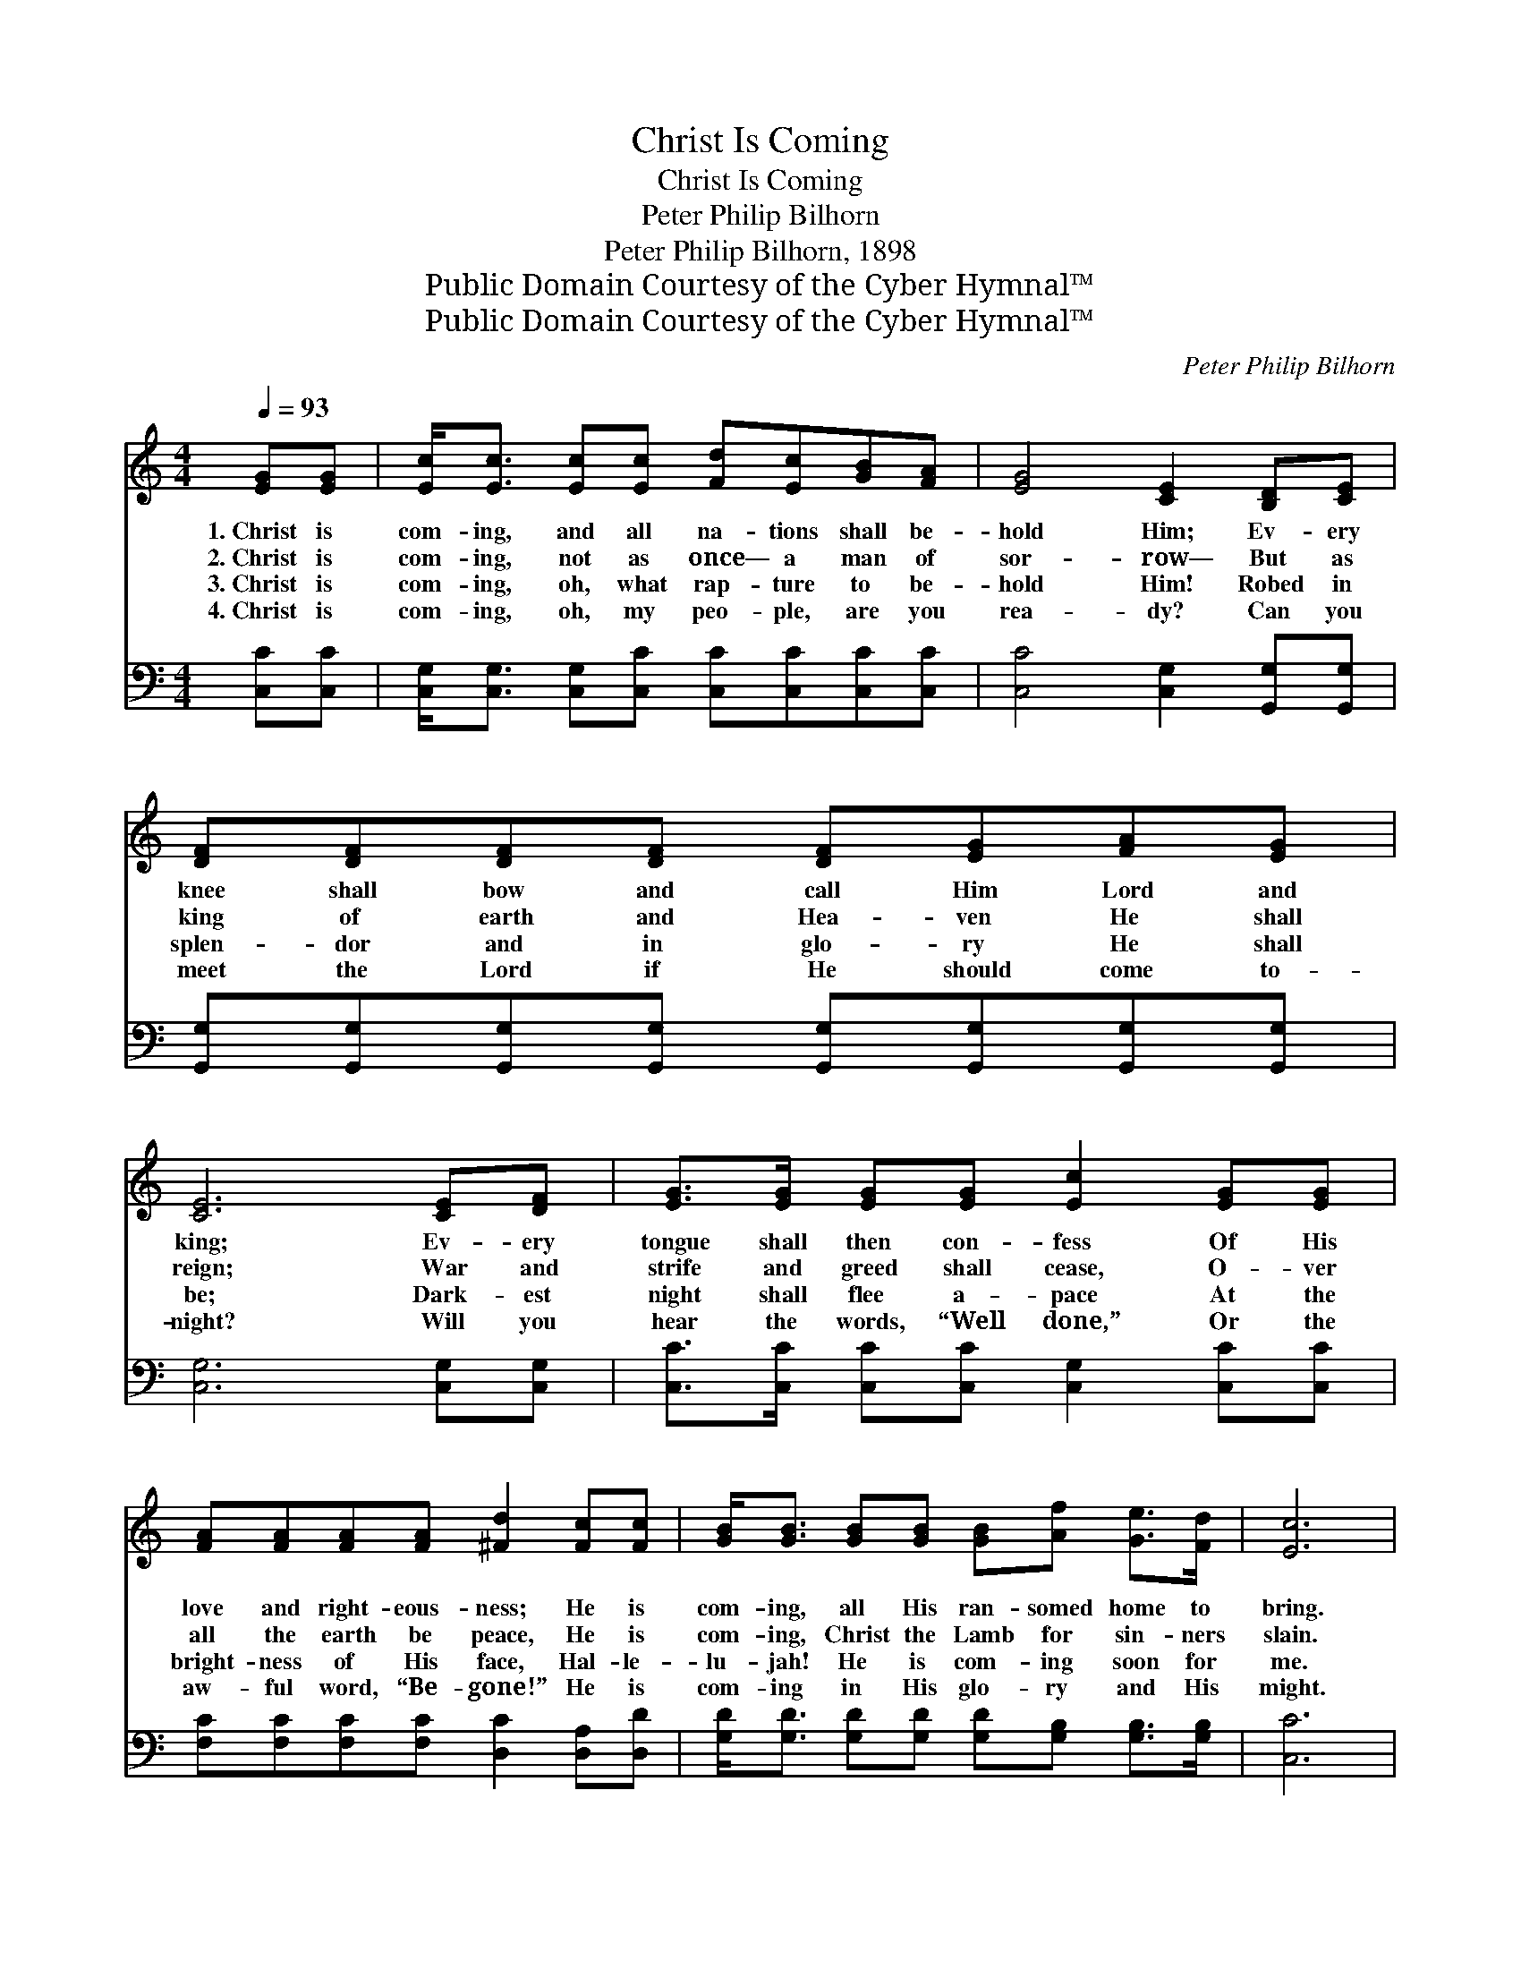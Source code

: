 X:1
T:Christ Is Coming
T:Christ Is Coming
T:Peter Philip Bilhorn
T:Peter Philip Bilhorn, 1898
T:Public Domain Courtesy of the Cyber Hymnal™
T:Public Domain Courtesy of the Cyber Hymnal™
C:Peter Philip Bilhorn
Z:Public Domain
Z:Courtesy of the Cyber Hymnal™
%%score 1 ( 2 3 )
L:1/8
Q:1/4=93
M:4/4
K:C
V:1 treble 
V:2 bass 
V:3 bass 
V:1
 [EG][EG] | [Ec]<[Ec] [Ec][Ec] [Fd][Ec][GB][FA] | [EG]4 [CE]2 [B,D][CE] | %3
w: 1.~Christ is|com- ing, and all na- tions shall be-|hold Him; Ev- ery|
w: 2.~Christ is|com- ing, not as once— a man of|sor- row— But as|
w: 3.~Christ is|com- ing, oh, what rap- ture to be-|hold Him! Robed in|
w: 4.~Christ is|com- ing, oh, my peo- ple, are you|rea- dy? Can you|
 [DF][DF][DF][DF] [DF][EG][FA][EG] | [CE]6 [CE][DF] | [EG]>[EG] [EG][EG] [Ec]2 [EG][EG] | %6
w: knee shall bow and call Him Lord and|king; Ev- ery|tongue shall then con- fess Of His|
w: king of earth and Hea- ven He shall|reign; War and|strife and greed shall cease, O- ver|
w: splen- dor and in glo- ry He shall|be; Dark- est|night shall flee a- pace At the|
w: meet the Lord if He should come to-|night? Will you|hear the words, “Well done,” Or the|
 [FA][FA][FA][FA] [^Fd]2 [Fc][Fc] | [GB]<[GB] [GB][GB] [GB][Af] [Ge]>[Fd] | [Ec]6 |: %9
w: love and right- eous- ness; He is|com- ing, all His ran- somed home to|bring.|
w: all the earth be peace, He is|com- ing, Christ the Lamb for sin- ners|slain.|
w: bright- ness of His face, Hal- le-|lu- jah! He is com- ing soon for|me.|
w: aw- ful word, “Be- gone!” He is|com- ing in His glo- ry and His|might.|
"^Refrain" [Ge]>[^F^d] | [Ge]4 [Ec]2 [Fd]>[E^c] |1 [Fd]4 [FA]2 [FA]>[FA] | %12
w: |||
w: Christ is|com- ing, Christ is|com- ing, And His|
w: |||
w: |||
 [^Fd][Fd][Fd][Fd] [Fd][Fc][FB][FA] | [Fd]6 :|2 [FA][FA] || [EG]<[Ec] [Ge][Ec] [Fd][Fd][Ec][DB] | %16
w: ||||
w: right- eous- ness and glo- ry we shall|see;|He is|com- ing soon to wel- come you and|
w: ||||
w: ||||
 !fermata![Ec]6 |] %17
w: |
w: me.|
w: |
w: |
V:2
 [C,C][C,C] | [C,G,]<[C,G,] [C,G,][C,C] [C,C][C,C][C,C][C,C] | [C,C]4 [C,G,]2 [G,,G,][G,,G,] | %3
w: ~ ~|~ ~ ~ ~ ~ ~ ~ ~|~ ~ ~ ~|
 [G,,G,][G,,G,][G,,G,][G,,G,] [G,,G,][G,,G,][G,,G,][G,,G,] | [C,G,]6 [C,G,][C,G,] | %5
w: ~ ~ ~ ~ ~ ~ ~ ~|~ ~ ~|
 [C,C]>[C,C] [C,C][C,C] [C,G,]2 [C,C][C,C] | [F,C][F,C][F,C][F,C] [D,C]2 [D,A,][D,D] | %7
w: ~ ~ ~ ~ ~ ~ ~|~ ~ ~ ~ ~ ~ ~|
 [G,D]<[G,D] [G,D][G,D] [G,D][G,B,] [G,B,]>[G,B,] | [C,C]6 |: z2 | z2 [C,C][C,C] [C,C]<[C,C] z2 |1 %11
w: ~ ~ ~ ~ ~ ~ ~ ~|~||Christ is com- ing,|
 z2 [F,A,][F,A,] [F,A,]<[F,C] [F,C]>[F,C] | [D,C][D,C][D,A,][D,A,] [D,A,][D,A,][D,D][D,C] | %13
w: Christ is com- ing, ~ ~|~ ~ ~ ~ ~ ~ ~ ~|
 [G,,B,]2 [G,B,]>[G,B,] [G,B,]2 :|2 [F,C][F,C] || [G,C]<[G,C] [G,C][G,C] [G,B,][G,B,]G,G, | %16
w: ~ we shall see;|||
 !fermata![C,G,]6 |] %17
w: |
V:3
 x2 | x8 | x8 | x8 | x8 | x8 | x8 | x8 | x6 |: x2 | x8 |1 x8 | x8 | x6 :|2 x2 || x6 G,G, | x6 |] %17

